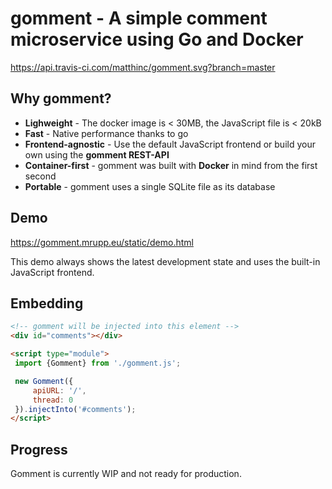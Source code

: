 * gomment - A simple comment microservice using Go and Docker
 [[https://api.travis-ci.com/matthinc/gomment.svg?branch=master]]

** Why gomment?
- *Lighweight* - The docker image is < 30MB, the JavaScript file is < 20kB
- *Fast* - Native performance thanks to go
- *Frontend-agnostic* - Use the default JavaScript frontend or build your own using the *gomment REST-API*
- *Container-first* - gomment was built with *Docker* in mind from the first second
- *Portable* - gomment uses a single SQLite file as its database

** Demo
https://gomment.mrupp.eu/static/demo.html

This demo always shows the latest development state and uses the built-in JavaScript frontend.

** Embedding

#+BEGIN_SRC html
<!-- gomment will be injected into this element -->
<div id="comments"></div>

<script type="module">
 import {Gomment} from './gomment.js';

 new Gomment({
     apiURL: '/',
     thread: 0
 }).injectInto('#comments');
</script>
#+END_SRC

** Progress
Gomment is currently WIP and not ready for production.
